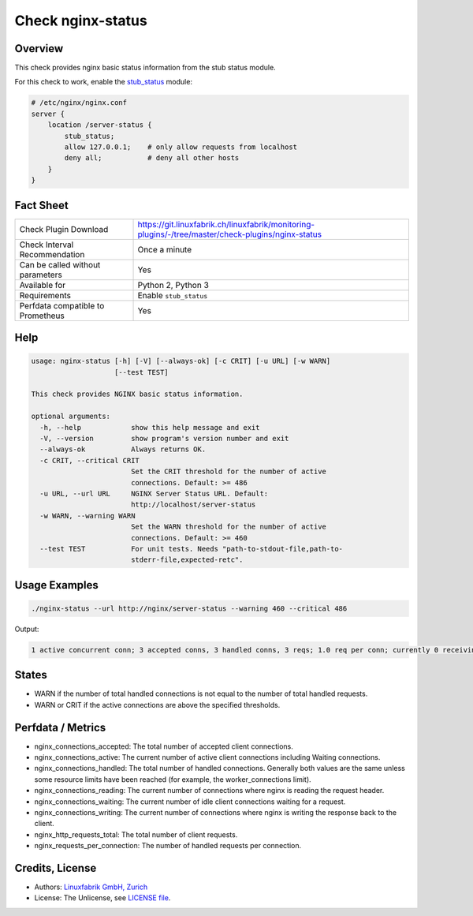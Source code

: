 Check nginx-status
==================

Overview
--------

This check provides nginx basic status information from the stub status module.

For this check to work, enable the `stub_status <https://nginx.org/en/docs/http/ngx_http_stub_status_module.html>`_ module:

.. code-block::
    
    # /etc/nginx/nginx.conf
    server {
        location /server-status {
            stub_status;
            allow 127.0.0.1;    # only allow requests from localhost
            deny all;           # deny all other hosts   
        }
    }


Fact Sheet
----------

.. csv-table::
    :widths: 30, 70
    
    "Check Plugin Download",                "https://git.linuxfabrik.ch/linuxfabrik/monitoring-plugins/-/tree/master/check-plugins/nginx-status"
    "Check Interval Recommendation",        "Once a minute"
    "Can be called without parameters",     "Yes"
    "Available for",                        "Python 2, Python 3"
    "Requirements",                         "Enable ``stub_status``"
    "Perfdata compatible to Prometheus",    "Yes"


Help
----

.. code-block:: text

    usage: nginx-status [-h] [-V] [--always-ok] [-c CRIT] [-u URL] [-w WARN]
                        [--test TEST]

    This check provides NGINX basic status information.

    optional arguments:
      -h, --help            show this help message and exit
      -V, --version         show program's version number and exit
      --always-ok           Always returns OK.
      -c CRIT, --critical CRIT
                            Set the CRIT threshold for the number of active
                            connections. Default: >= 486
      -u URL, --url URL     NGINX Server Status URL. Default:
                            http://localhost/server-status
      -w WARN, --warning WARN
                            Set the WARN threshold for the number of active
                            connections. Default: >= 460
      --test TEST           For unit tests. Needs "path-to-stdout-file,path-to-
                            stderr-file,expected-retc".


Usage Examples
--------------

.. code-block:: bash

    ./nginx-status --url http://nginx/server-status --warning 460 --critical 486

Output:

.. code-block:: text

    1 active concurrent conn; 3 accepted conns, 3 handled conns, 3 reqs; 1.0 req per conn; currently 0 receiving reqs, 1 sending response, 0 keep-alive conns


States
------

* WARN if the number of total handled connections is not equal to the number of total handled requests.
* WARN or CRIT if the active connections are above the specified thresholds.


Perfdata / Metrics
------------------

* nginx_connections_accepted: The total number of accepted client connections. 
* nginx_connections_active: The current number of active client connections including Waiting connections. 
* nginx_connections_handled: The total number of handled connections. Generally both values are the same unless some resource limits have been reached (for example, the worker_connections limit).
* nginx_connections_reading: The current number of connections where nginx is reading the request header.
* nginx_connections_waiting: The current number of idle client connections waiting for a request.
* nginx_connections_writing: The current number of connections where nginx is writing the response back to the client.
* nginx_http_requests_total: The total number of client requests. 
* nginx_requests_per_connection: The number of handled requests per connection.


Credits, License
----------------

* Authors: `Linuxfabrik GmbH, Zurich <https://www.linuxfabrik.ch>`_
* License: The Unlicense, see `LICENSE file <https://git.linuxfabrik.ch/linuxfabrik/monitoring-plugins/-/blob/master/LICENSE>`_.
